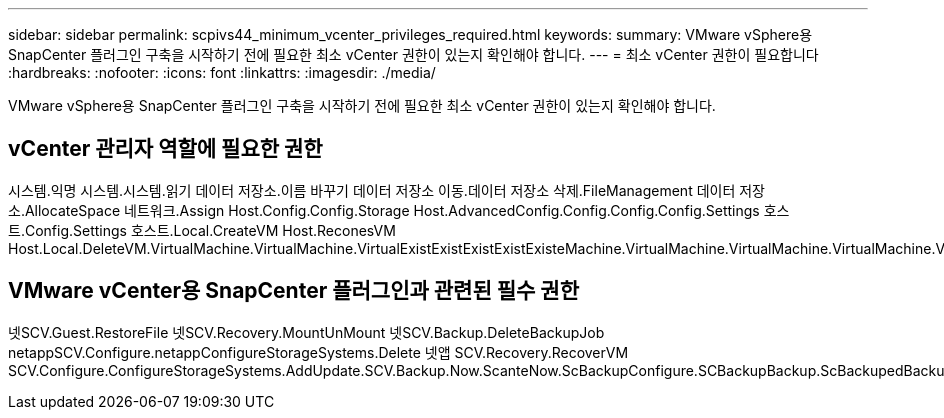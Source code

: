 ---
sidebar: sidebar 
permalink: scpivs44_minimum_vcenter_privileges_required.html 
keywords:  
summary: VMware vSphere용 SnapCenter 플러그인 구축을 시작하기 전에 필요한 최소 vCenter 권한이 있는지 확인해야 합니다. 
---
= 최소 vCenter 권한이 필요합니다
:hardbreaks:
:nofooter: 
:icons: font
:linkattrs: 
:imagesdir: ./media/


[role="lead"]
VMware vSphere용 SnapCenter 플러그인 구축을 시작하기 전에 필요한 최소 vCenter 권한이 있는지 확인해야 합니다.



== vCenter 관리자 역할에 필요한 권한

시스템.익명 시스템.시스템.읽기 데이터 저장소.이름 바꾸기 데이터 저장소 이동.데이터 저장소 삭제.FileManagement 데이터 저장소.AllocateSpace 네트워크.Assign Host.Config.Config.Storage Host.AdvancedConfig.Config.Config.Config.Settings 호스트.Config.Settings 호스트.Local.CreateVM Host.ReconesVM Host.Local.DeleteVM.VirtualMachine.VirtualMachine.VirtualExistExistExistExistExisteMachine.VirtualMachine.VirtualMachine.VirtualMachine.VirtualMachine.VirtualRecommendeConfig.VirtualMachine.VirtualMachine.VirtualMachine.VirtualMachine.VirtualConfig.VirtualConfig.VirtualMachine.VirtualMachine.VirtualMachine.VirtualMachine.VirtualConfig.VirtualRecommendeConfig.VirtualMachine.VirtualMachine.VirtualConfig.VirtualMachine.VirtualRecommendeConfig.VirtualRecommendeConfig.VirtualRecommendeConfig.VirtualMachine.VirtualRecommendecoCreate.VirtualResource.VirtualMachine.VirtualMachine.VirtualMachine.VirtualRecommendeConfig.VirtualRecommendation.VirtualMachine.VirtualMachine.VirtualRecommendation.VirtualMachine.VirtualMachine.VirtualMachine.VirtualMachine.VirtualReconf



== VMware vCenter용 SnapCenter 플러그인과 관련된 필수 권한

넷SCV.Guest.RestoreFile 넷SCV.Recovery.MountUnMount 넷SCV.Backup.DeleteBackupJob netappSCV.Configure.netappConfigureStorageSystems.Delete 넷앱 SCV.Recovery.RecoverVM SCV.Configure.ConfigureStorageSystems.AddUpdate.SCV.Backup.Now.ScanteNow.ScBackupConfigure.SCBackupBackup.ScBackupedBackupConfigure.SCBackupBackup.ScBackupConfigure.SCBackupDataBackup.ScBackupConfigure.SCBackupDataBackup.ScBackupConfigure.SCBackupBackup.Sc
